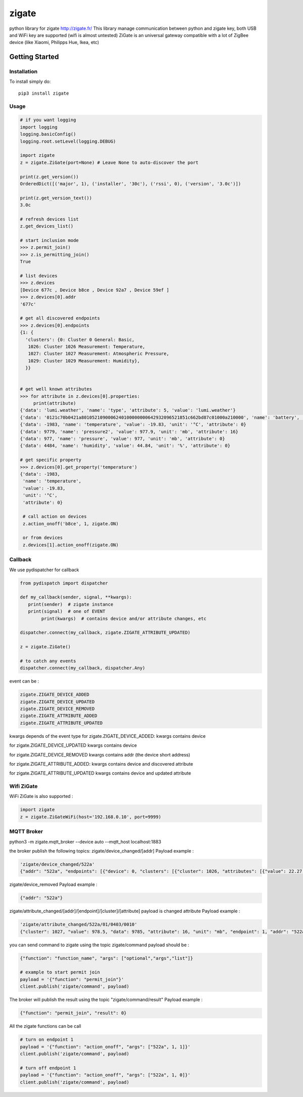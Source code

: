 ======
zigate
======

python library for zigate http://zigate.fr/
This library manage communication between python and zigate key, both USB and WiFi key are supported (wifi is almost untested)
ZiGate is an universal gateway compatible with a lot of ZigBee device (like Xiaomi, Philipps Hue, Ikea, etc)


Getting Started
===============

Installation
------------
To install simply do::

    pip3 install zigate


Usage
-----

.. code-block:: python

   # if you want logging
   import logging
   logging.basicConfig()
   logging.root.setLevel(logging.DEBUG)

   import zigate
   z = zigate.ZiGate(port=None) # Leave None to auto-discover the port

   print(z.get_version())
   OrderedDict([('major', 1), ('installer', '30c'), ('rssi', 0), ('version', '3.0c')])

   print(z.get_version_text())
   3.0c

   # refresh devices list
   z.get_devices_list()

   # start inclusion mode
   >>> z.permit_join()
   >>> z.is_permitting_join()
   True

   # list devices
   >>> z.devices
   [Device 677c , Device b8ce , Device 92a7 , Device 59ef ]
   >>> z.devices[0].addr
   '677c'

   # get all discovered endpoints
   >>> z.devices[0].endpoints
   {1: {
     'clusters': {0: Cluster 0 General: Basic,
      1026: Cluster 1026 Measurement: Temperature,
      1027: Cluster 1027 Measurement: Atmospheric Pressure,
      1029: Cluster 1029 Measurement: Humidity},
     }}
   
   
   # get well known attributes
   >>> for attribute in z.devices[0].properties:
       	print(attribute)
   {'data': 'lumi.weather', 'name': 'type', 'attribute': 5, 'value': 'lumi.weather'}
   {'data': '0121c70b0421a8010521090006240100000000642932096521851c662bd87c01000a210000', 'name': 'battery', 'value': 3.015, 'unit': 'V', 'attribute': 65281}
   {'data': -1983, 'name': 'temperature', 'value': -19.83, 'unit': '°C', 'attribute': 0}
   {'data': 9779, 'name': 'pressure2', 'value': 977.9, 'unit': 'mb', 'attribute': 16}
   {'data': 977, 'name': 'pressure', 'value': 977, 'unit': 'mb', 'attribute': 0}
   {'data': 4484, 'name': 'humidity', 'value': 44.84, 'unit': '%', 'attribute': 0}

   # get specific property
   >>> z.devices[0].get_property('temperature')
   {'data': -1983,
    'name': 'temperature',
    'value': -19.83,
    'unit': '°C',
    'attribute': 0}
    
    # call action on devices
    z.action_onoff('b8ce', 1, zigate.ON)
    
    or from devices
    z.devices[1].action_onoff(zigate.ON)
    
    
Callback
--------
We use pydispatcher for callback

.. code-block:: python

   from pydispatch import dispatcher
   
   def my_callback(sender, signal, **kwargs):
      print(sender)  # zigate instance
      print(signal)  # one of EVENT
	   print(kwargs)  # contains device and/or attribute changes, etc
     
   dispatcher.connect(my_callback, zigate.ZIGATE_ATTRIBUTE_UPDATED)

   z = zigate.ZiGate()
   
   # to catch any events
   dispatcher.connect(my_callback, dispatcher.Any)
      

event can be :

.. code-block:: python

   zigate.ZIGATE_DEVICE_ADDED
   zigate.ZIGATE_DEVICE_UPDATED
   zigate.ZIGATE_DEVICE_REMOVED
   zigate.ZIGATE_ATTRIBUTE_ADDED
   zigate.ZIGATE_ATTRIBUTE_UPDATED

kwargs depends of the event type
for zigate.ZIGATE_DEVICE_ADDED:
kwargs contains device

for zigate.ZIGATE_DEVICE_UPDATED
kwargs contains device

for zigate.ZIGATE_DEVICE_REMOVED
kwargs contains addr (the device short address)

for zigate.ZIGATE_ATTRIBUTE_ADDED:
kwargs contains device and discovered attribute 

for zigate.ZIGATE_ATTRIBUTE_UPDATED
kwargs contains device and updated attribute



Wifi ZiGate
-----------

WiFi ZiGate is also supported :

.. code-block:: python

   import zigate
   z = zigate.ZiGateWiFi(host='192.168.0.10', port=9999)



MQTT Broker
-----------


python3 -m zigate.mqtt_broker --device auto --mqtt_host localhost:1883

the broker publish the following topics:
zigate/device_changed/[addr]
Payload example :

.. code-block:: python

   'zigate/device_changed/522a'
   {"addr": "522a", "endpoints": [{"device": 0, "clusters": [{"cluster": 1026, "attributes": [{"value": 22.27, "data": 2227, "unit": "\u00b0C", "name": "temperature", "attribute": 0}]}, {"cluster": 1027, "attributes": [{"value": 977, "data": 977, "unit": "mb", "name": "pressure", "attribute": 0}, {"value": 977.7, "data": 9777, "unit": "mb", "name": "pressure2", "attribute": 16}, {"data": -1, "attribute": 20}]}, {"cluster": 1029, "attributes": [{"value": 35.03, "data": 3503, "unit": "%", "name": "humidity", "attribute": 0}]}], "profile": 0, "out_clusters": [], "in_clusters": [], "endpoint": 1}], "info": {"power_source": 0, "ieee": "158d0002271c25", "addr": "522a", "id": 2, "rssi": 255, "last_seen": "2018-02-21 09:41:27"}}

zigate/device_removed 
Payload example :

.. code-block:: python

   {"addr": "522a"}
   
zigate/attribute_changed/[addr]/[endpoint]/[cluster]/[attribute]
payload is changed attribute
Payload example :

.. code-block:: python

   'zigate/attribute_changed/522a/01/0403/0010'
   {"cluster": 1027, "value": 978.5, "data": 9785, "attribute": 16, "unit": "mb", "endpoint": 1, "addr": "522a", "name": "pressure2"}

you can send command to zigate using the topic zigate/command
payload should be :

.. code-block:: python

   {"function": "function_name", "args": ["optional","args","list"]}

   # example to start permit join
   payload = '{"function": "permit_join"}'
   client.publish('zigate/command', payload)
   
The broker will publish the result using the topic "zigate/command/result"
Payload example :

.. code-block:: python

   {"function": "permit_join", "result": 0}

All the zigate functions can be call

.. code-block:: python

   # turn on endpoint 1
   payload = '{"function": "action_onoff", "args": ["522a", 1, 1]}'
   client.publish('zigate/command', payload)
   
   # turn off endpoint 1
   payload = '{"function": "action_onoff", "args": ["522a", 1, 0]}'
   client.publish('zigate/command', payload)
   
   
   
